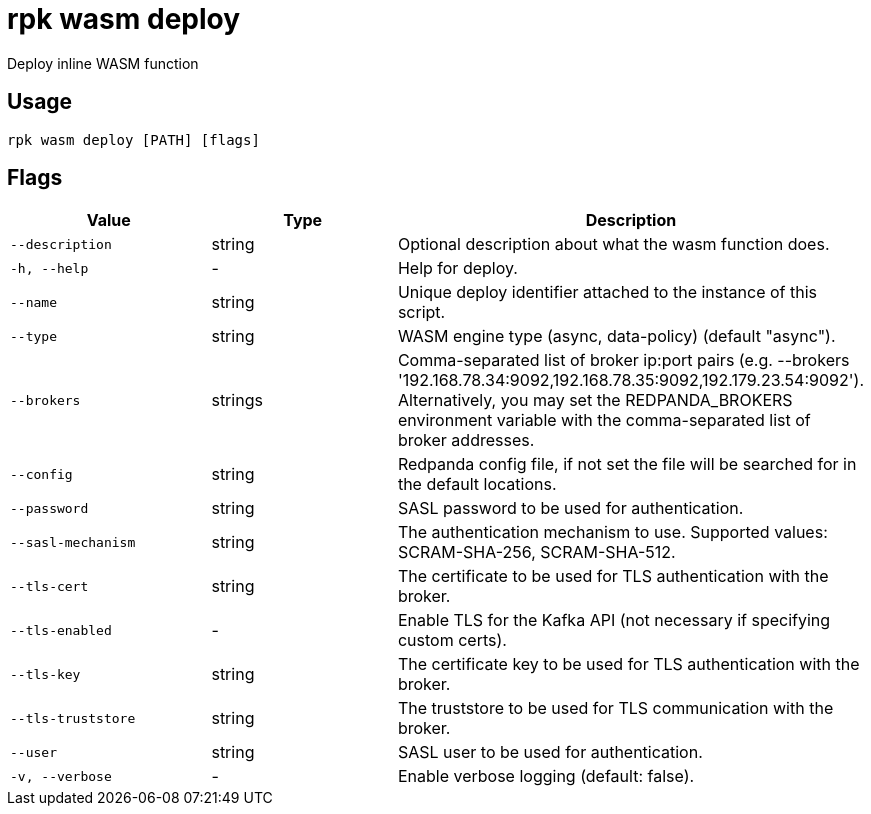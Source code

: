 = rpk wasm deploy
:description: rpk wasm deploy

Deploy inline WASM function

== Usage

[,bash]
----
rpk wasm deploy [PATH] [flags]
----

== Flags

[cols="1m,1a,2a]
|===
|*Value* |*Type* |*Description*

|`--description` |string |Optional description about what the wasm function does.

|`-h, --help` |- |Help for deploy.

|`--name` |string |Unique deploy identifier attached to the instance of this script.

|`--type` |string |WASM engine type (async, data-policy) (default "async").

|`--brokers` |strings |Comma-separated list of broker ip:port pairs (e.g. --brokers '192.168.78.34:9092,192.168.78.35:9092,192.179.23.54:9092'). Alternatively, you may set the REDPANDA_BROKERS environment variable with the comma-separated list of broker addresses.

|`--config` |string |Redpanda config file, if not set the file will be searched for in the default locations.

|`--password` |string |SASL password to be used for authentication.

|`--sasl-mechanism` |string |The authentication mechanism to use. Supported values: SCRAM-SHA-256, SCRAM-SHA-512.

|`--tls-cert` |string |The certificate to be used for TLS authentication with the broker.

|`--tls-enabled` |- |Enable TLS for the Kafka API (not necessary if specifying custom certs).

|`--tls-key` |string |The certificate key to be used for TLS authentication with the broker.

|`--tls-truststore` |string |The truststore to be used for TLS communication with the broker.

|`--user` |string |SASL user to be used for authentication.

|`-v, --verbose` |- |Enable verbose logging (default: false).
|===